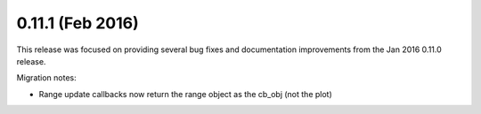 0.11.1 (Feb 2016)
=================

This release was focused on providing several bug fixes and documentation
improvements from the Jan 2016 0.11.0 release.

Migration notes:

* Range update callbacks now return the range object as the cb_obj (not the plot)
